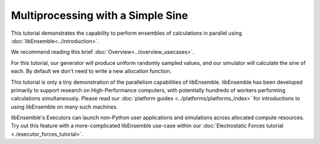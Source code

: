 ==================================
Multiprocessing with a Simple Sine
==================================

This tutorial demonstrates the capability to perform ensembles of
calculations in parallel using :doc:`libEnsemble<../introduction>`.

We recommend reading this brief :doc:`Overview<../overview_usecases>`.

For this tutorial, our generator will produce uniform randomly sampled
values, and our simulator will calculate the sine of each. By default we don't
need to write a new allocation function.

.. tab-set::

    .. tab-item:: 1. Getting started

        libEnsemble is written entirely in Python_. Let's make sure
        the correct version is installed.

        .. code-block:: bash

            $ python --version
            Python 3.8.0            # This should be >= 3.8

        .. _Python: https://www.python.org/

        For this tutorial, you need NumPy_ and (optionally)
        Matplotlib_ to visualize your results. Install libEnsemble and these other
        libraries with

        .. code-block:: bash

            $ pip install libensemble
            $ pip install matplotlib # Optional

        If your system doesn't allow you to perform these installations, try adding
        ``--user`` to the end of each command.

        .. _NumPy: https://www.numpy.org/
        .. _Matplotlib: https://matplotlib.org/

    .. tab-item:: 2. Generator

        Let's begin the coding portion of this tutorial by writing our generator function,
        or :ref:`gen_f<api_gen_f>`.

        An available libEnsemble worker will call this generator function with the
        following parameters:

            * :ref:`Input<funcguides-history>`: A selection of the History array,
              passed to the generator function in case the user wants to generate
              new values based on simulation outputs. Since our generator produces random
              numbers, it'll be ignored this time.

            * :ref:`persis_info<datastruct-persis-info>`: Dictionary with worker-specific
              information. In our case, this dictionary contains NumPy Random Stream objects
              for generating random numbers.

            * :ref:`gen_specs<datastruct-gen-specs>`: Dictionary with user-defined static fields and
              parameters. Customizable parameters such as boundaries and batch
              sizes are placed within the ``gen_specs["user"]`` dictionary, while input/output and other fields
              that libEnsemble needs to operate the generator are placed outside ``user``.

        Later on, we'll populate :class:`gen_specs<libensemble.specs.GenSpecs>` and ``persis_info`` when we initialize libEnsemble.

        For now, create a new Python file named ``generator.py``. Write the following:

        .. code-block:: python
            :linenos:
            :caption: examples/tutorials/simple_sine/tutorial_gen.py

            import numpy as np


            def gen_random_sample(Input, persis_info, gen_specs):

                # Pull out user parameters
                user_specs = gen_specs["user"]

                # Get lower and upper bounds
                lower = user_specs["lower"]
                upper = user_specs["upper"]

                # Determine how many values to generate
                num = len(lower)
                batch_size = user_specs["gen_batch_size"]

                # Create empty array of "batch_size" zeros. Array dtype should match "out" fields
                Output = np.zeros(batch_size, dtype=gen_specs["out"])

                # Set the "x" output field to contain random numbers, using random stream
                Output["x"] = persis_info["rand_stream"].uniform(lower, upper, (batch_size, num))

                # Send back our output and persis_info
                return Output, persis_info

        Our function creates ``batch_size`` random numbers uniformly distributed
        between the ``lower`` and ``upper`` bounds. A random stream
        from ``persis_info`` is used to generate these values, which are then placed
        into an output NumPy array that matches the dtype from ``gen_specs["out"]``.

        **Exercise**

        Write a simple generator function that instead produces random integers, using
        the ``numpy.random.Generator.integers(low, high, size)`` function.

        .. dropdown:: **Click Here for Solution**

            .. code-block:: python
                :linenos:

                import numpy as np


                def gen_random_ints(Input, persis_info, gen_specs, _):
                    user_specs = gen_specs["user"]
                    lower = user_specs["lower"]
                    upper = user_specs["upper"]
                    num = len(lower)
                    batch_size = user_specs["gen_batch_size"]

                    Output = np.zeros(batch_size, dtype=gen_specs["out"])
                    Output["x"] = persis_info["rand_stream"].integers(lower, upper, (batch_size, num))

                    return Output, persis_info

    .. tab-item:: 3. Simulator

        Next, we'll write our simulator function or :ref:`sim_f<api_sim_f>`. Simulator
        functions perform calculations based on values from the generator function.
        The only new parameter here is :ref:`sim_specs<datastruct-sim-specs>`, which
        serves a purpose similar to the :class:`gen_specs<libensemble.specs.GenSpecs>` dictionary.

        Create a new Python file named ``simulator.py``. Write the following:

        .. code-block:: python
            :linenos:
            :caption: examples/tutorials/simple_sine/tutorial_sim.py

            import numpy as np


            def sim_find_sine(Input, _, sim_specs):

                # Create an output array of a single zero
                Output = np.zeros(1, dtype=sim_specs["out"])

                # Set the zero to the sine of the Input value
                Output["y"] = np.sin(Input["x"])

                # Send back our output
                return Output

        Our simulator function is called by a worker for every work item produced by
        the generator function. This function calculates the sine of the passed value,
        then returns it so the worker can store the result.

        **Exercise**

        Write a simple simulator function that instead calculates the *cosine* of a received
        value, using the ``numpy.cos(x)`` function.

        .. dropdown:: **Click Here for Solution**

            .. code-block:: python
                :linenos:

                import numpy as np


                def sim_find_cosine(Input, _, sim_specs):
                    Output = np.zeros(1, dtype=sim_specs["out"])

                    Output["y"] = np.cos(Input["x"])

                    return Output

    .. tab-item:: 4. Script

        Now lets write the script that configures our generator and simulator
        functions and starts libEnsemble.

        Create an empty Python file named ``calling_script.py``.
        In this file, we'll start by importing NumPy, libEnsemble's setup classes,
        and the generator and simulator functions we just created.

        In a class called :ref:`LibeSpecs<datastruct-libe-specs>` we'll
        specify the number of workers and the manager/worker intercommunication method.
        ``"local"``, refers to Python's multiprocessing.

        .. code-block:: python
            :linenos:

            import numpy as np
            from libensemble import Ensemble, LibeSpecs, SimSpecs, GenSpecs, ExitCriteria
            from generator import gen_random_sample
            from simulator import sim_find_sine

            libE_specs = LibeSpecs(nworkers=4, comms="local")

        We configure the settings and specifications for our ``sim_f`` and ``gen_f``
        functions in the :ref:`GenSpecs<datastruct-gen-specs>` and
        :ref:`SimSpecs<datastruct-sim-specs>` classes, which we saw previously
        being passed to our functions *as dictionaries*.
        These classes also describe to libEnsemble what inputs and outputs from those
        functions to expect.

        .. code-block:: python
            :linenos:

            gen_specs = GenSpecs(
                gen_f=gen_random_sample,  # Our generator function
                out=[("x", float, (1,))],  # gen_f output (name, type, size)
                user={
                    "lower": np.array([-3]),  # lower boundary for random sampling
                    "upper": np.array([3]),  # upper boundary for random sampling
                    "gen_batch_size": 5,  # number of x's gen_f generates per call
                },
            )

            sim_specs = SimSpecs(
                sim_f=sim_find_sine,  # Our simulator function
                inputs=["x"],  #  Input field names. "x" from gen_f output
                out=[("y", float)],  # sim_f output. "y" = sine("x")
            )

        We then specify the circumstances where
        libEnsemble should stop execution in :ref:`ExitCriteria<datastruct-exit-criteria>`.

        .. code-block:: python
            :linenos:

            exit_criteria = ExitCriteria(sim_max=80)  # Stop libEnsemble after 80 simulations

        Now we're ready to write our libEnsemble :doc:`libE<../programming_libE>`
        function call. This :ref:`H<funcguides-history>` is the final version of
        the history array. ``flag`` should be zero if no errors occur.

        .. code-block:: python
            :linenos:

            ensemble = Ensemble(libE_specs, sim_specs, gen_specs, exit_criteria)
            ensemble.add_random_streams()  # setup the random streams unique to each worker
            ensemble.run()  # start the ensemble. Blocks until completion.

            history = ensemble.H  # start visualizing our results

            print([i for i in history.dtype.fields])  # (optional) to visualize our history array
            print(history)

        That's it! Now that these files are complete, we can run our simulation.

        .. code-block:: bash

            $ python calling_script.py

        If everything ran perfectly and you included the above print statements, you
        should get something similar to the following output (although the
        columns might be rearranged).

        .. code-block::

            ["y", "sim_started_time", "gen_worker", "sim_worker", "sim_started", "sim_ended", "x", "allocated", "sim_id", "gen_ended_time"]
            [(-0.37466051, 1.559+09, 2, 2,  True,  True, [-0.38403059],  True,  0, 1.559+09)
            (-0.29279634, 1.559+09, 2, 3,  True,  True, [-2.84444261],  True,  1, 1.559+09)
            ( 0.29358492, 1.559+09, 2, 4,  True,  True, [ 0.29797487],  True,  2, 1.559+09)
            (-0.3783986 , 1.559+09, 2, 1,  True,  True, [-0.38806564],  True,  3, 1.559+09)
            (-0.45982062, 1.559+09, 2, 2,  True,  True, [-0.47779319],  True,  4, 1.559+09)
            ...

        In this arrangement, our output values are listed on the far left with the
        generated values being the fourth column from the right.

        Two additional log files should also have been created.
        ``ensemble.log`` contains debugging or informational logging output from
        libEnsemble, while ``libE_stats.txt`` contains a quick summary of all
        calculations performed.

        Here is graphed output using ``Matplotlib``, with entries colored by which
        worker performed the simulation:

        .. image:: ../images/sinex.png
            :alt: sine
            :align: center

        If you want to verify your results through plotting and installed Matplotlib
        earlier, copy and paste the following code into the bottom of your calling
        script and run ``python calling_script.py`` again

        .. code-block:: python
            :linenos:

            import matplotlib.pyplot as plt

            colors = ["b", "g", "r", "y", "m", "c", "k", "w"]

            for i in range(1, nworkers + 1):
                worker_xy = np.extract(H["sim_worker"] == i, H)
                x = [entry.tolist()[0] for entry in worker_xy["x"]]
                y = [entry for entry in worker_xy["y"]]
                plt.scatter(x, y, label="Worker {}".format(i), c=colors[i - 1])

            plt.title("Sine calculations for a uniformly sampled random distribution")
            plt.xlabel("x")
            plt.ylabel("sine(x)")
            plt.legend(loc="lower right")
            plt.savefig("tutorial_sines.png")

        Each of these example files can be found in the repository in `examples/tutorials/simple_sine`_.

        **Exercise**

        Write a Calling Script with the following specifications:

        1. Set the generator function's lower and upper bounds to -6 and 6, respectively
        2. Increase the generator batch size to 10
        3. Set libEnsemble to stop execution after 160 *generations* using the ``gen_max`` option
        4. Print an error message if any errors occurred while libEnsemble was running

        .. dropdown:: **Click Here for Solution**

            .. code-block:: python
                :linenos:

                import numpy as np
                from libensemble import Ensemble, LibeSpecs, SimSpecs, GenSpecs, ExitCriteria
                from generator import gen_random_sample
                from simulator import sim_find_sine

                libE_specs = LibeSpecs(nworkers=4, comms="local")

                gen_specs = GenSpecs(
                    gen_f=gen_random_sample,  # Our generator function
                    out=[("x", float, (1,))],  # gen_f output (name, type, size)
                    user={
                        "lower": np.array([-6]),  # lower boundary for random sampling
                        "upper": np.array([6]),  # upper boundary for random sampling
                        "gen_batch_size": 10,  # number of x's gen_f generates per call
                    },
                )

                sim_specs = SimSpecs(
                    sim_f=sim_find_sine,  # Our simulator function
                    inputs=["x"],  #  Input field names. "x" from gen_f output
                    out=[("y", float)],  # sim_f output. "y" = sine("x")
                )

                ensemble = Ensemble(libE_specs, sim_specs, gen_specs, exit_criteria)
                ensemble.add_random_streams()
                ensemble.run()

                if ensemble.flag != 0:
                    print("Oh no! An error occurred!")

    .. tab-item:: 5. Next steps

        **libEnsemble with MPI**

        MPI_ is a standard interface for parallel computing, implemented in libraries
        such as MPICH_ and used at extreme scales. MPI potentially allows libEnsemble's
        processes to be distributed over multiple nodes and works in some
        circumstances where Python's multiprocessing does not. In this section, we'll
        explore modifying the above code to use MPI instead of multiprocessing.

        We recommend the MPI distribution MPICH_ for this tutorial, which can be found
        for a variety of systems here_. You also need mpi4py_, which can be installed
        with ``pip install mpi4py``. If you'd like to use a specific version or
        distribution of MPI instead of MPICH, configure mpi4py with that MPI at
        installation with ``MPICC=<path/to/MPI_C_compiler> pip install mpi4py`` If this
        doesn't work, try appending ``--user`` to the end of the command. See the
        mpi4py_ docs for more information.

        Verify that MPI has installed correctly with ``mpirun --version``.

        **Modifying the script**

        Only a few changes are necessary to make our code MPI-compatible. Note the following:

        .. code-block:: python
            :linenos:

            libE_specs = LibeSpecs()  # class will autodetect MPI runtime

        So that only one process executes the graphing and printing portion of our code,
        modify the bottom of the calling script like this:

        .. code-block:: python
            :linenos:

            ...
            ensemble = Ensemble(libE_specs, sim_specs, gen_specs, exit_criteria)
            ensemble.add_random_streams()
            ensemble.run()

            if ensemble.is_manager:  # only True on rank 0
                H = ensemble.H
                print([i for i in H.dtype.fields])
                print(H)

                import matplotlib.pyplot as plt

                colors = ["b", "g", "r", "y", "m", "c", "k", "w"]

                for i in range(1, nworkers + 1):
                    worker_xy = np.extract(H["sim_worker"] == i, H)
                    x = [entry.tolist()[0] for entry in worker_xy["x"]]
                    y = [entry for entry in worker_xy["y"]]
                    plt.scatter(x, y, label="Worker {}".format(i), c=colors[i - 1])

                plt.title("Sine calculations for a uniformly sampled random distribution")
                plt.xlabel("x")
                plt.ylabel("sine(x)")
                plt.legend(loc="lower right")
                plt.savefig("tutorial_sines.png")

        With these changes in place, our libEnsemble code can be run with MPI by

        .. code-block:: bash

            $ mpirun -n 5 python calling_script.py

        where ``-n 5`` tells ``mpirun`` to produce five processes, one of which will be
        the manager process with the libEnsemble manager and the other four will run
        libEnsemble workers.

This tutorial is only a tiny demonstration of the parallelism capabilities of
libEnsemble. libEnsemble has been developed primarily to support research on
High-Performance computers, with potentially hundreds of workers performing
calculations simultaneously. Please read our
:doc:`platform guides <../platforms/platforms_index>` for introductions to using
libEnsemble on many such machines.

libEnsemble's Executors can launch non-Python user applications and simulations across
allocated compute resources. Try out this feature with a more-complicated
libEnsemble use-case within our
:doc:`Electrostatic Forces tutorial <./executor_forces_tutorial>`.

.. _MPI: https://en.wikipedia.org/wiki/Message_Passing_Interface
.. _MPICH: https://www.mpich.org/
.. _mpi4py: https://mpi4py.readthedocs.io/en/stable/install.html
.. _here: https://www.mpich.org/downloads/
.. _examples/tutorials/simple_sine: https://github.com/Libensemble/libensemble/tree/develop/examples/tutorials/simple_sine
